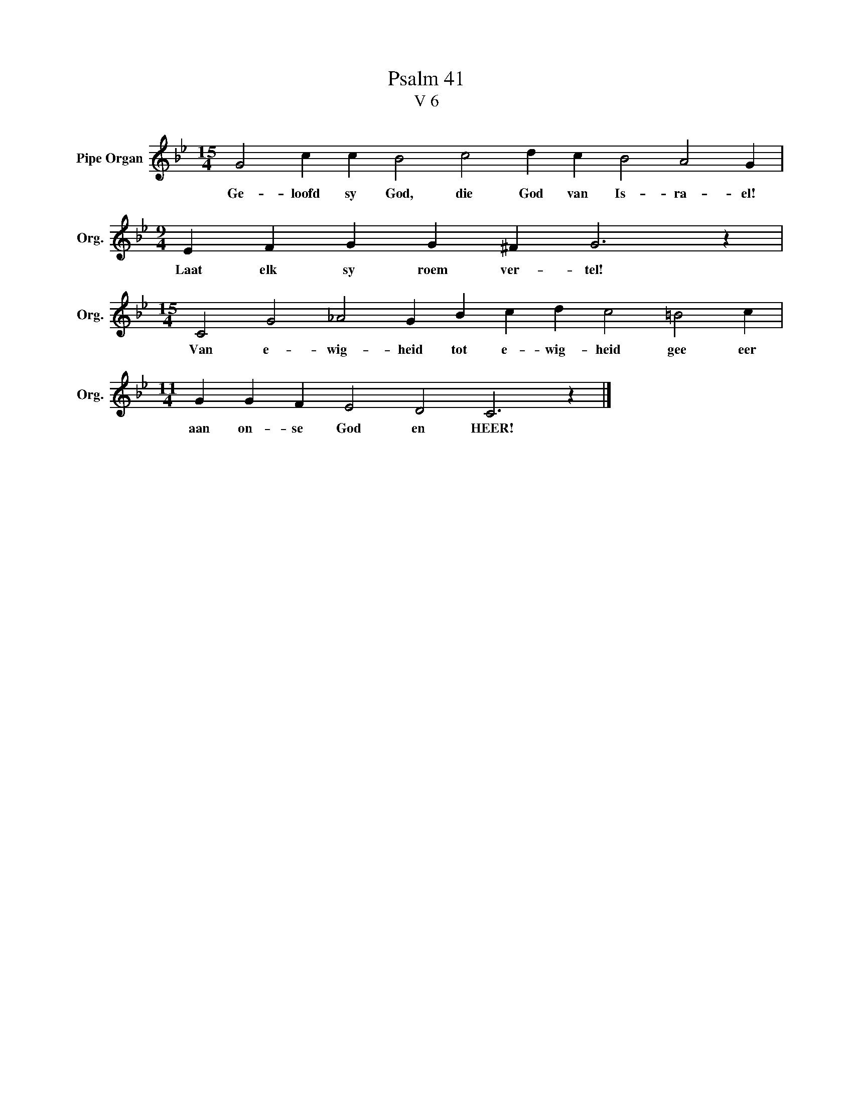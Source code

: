 X:1
T:Psalm 41
T:V 6
L:1/4
M:15/4
I:linebreak $
K:Bb
V:1 treble nm="Pipe Organ" snm="Org."
V:1
 G2 c c B2 c2 d c B2 A2 G |$[M:9/4] E F G G ^F G3 z |$[M:15/4] C2 G2 _A2 G B c d c2 =B2 c |$ %3
w: Ge- loofd sy God, die God van Is- ra- el!|Laat elk sy roem ver- tel!|Van e- wig- heid tot e- wig- heid gee eer|
[M:11/4] G G F E2 D2 C3 z |] %4
w: aan on- se God en HEER!|

